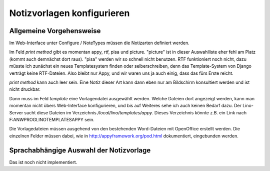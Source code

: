 Notizvorlagen konfigurieren
===========================

Allgemeine Vorgehensweise
-------------------------

Im Web-Interface unter Configure / NoteTypes müssen die Notizarten definiert werden.
 
Im Feld `print method` gibt es momentan appy, rtf, pisa und picture. "picture" ist in dieser Auswahlliste eher fehl am Platz (kommt auch demnächst dort raus). "pisa" werden wir so schnell nicht benutzen. RTF funktioniert noch nicht, dazu müsste ich zunächst ein neues Templatesystem finden oder selberschreiben, denn das Template-System von Django verträgt keine RTF-Dateien. Also bleibt nur Appy, und wir waren uns ja auch einig, dass das fürs Erste reicht.

`print method` kann auch leer sein. Eine Notiz dieser Art kann dann eben nur am Bildschirm konsultiert werden und ist nicht druckbar.

Dann muss im Feld `template` eine Vorlagendatei ausgewählt werden. Welche Dateien dort angezeigt werden, kann man momentan nicht übers Web-Interface konfigurieren, und bis auf Weiteres sehe ich auch keinen Bedarf dazu. Der Lino-Server sucht diese Dateien im Verzeichnis `/local/lino/templates/appy`. Dieses Verzeichnis könnte z.B. ein Link nach F:\ANWPROG\LINO\TEMPLATES\APPY sein.

Die Vorlagedateien müssen ausgehend von den bestehenden Word-Dateien mit OpenOffice erstellt werden. Die einzelnen Felder müssen dabei, wie in http://appyframework.org/pod.html dokumentiert, eingebunden werden.

Sprachabhängige Auswahl der Notizvorlage
----------------------------------------

Das ist noch nicht implementiert.